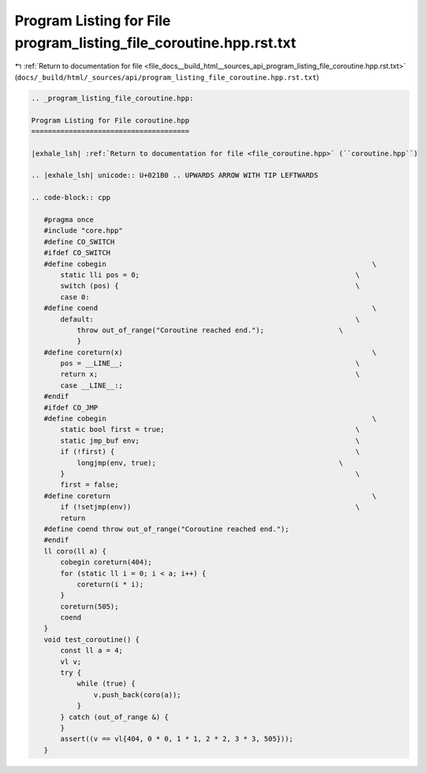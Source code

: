 
.. _program_listing_file_docs__build_html__sources_api_program_listing_file_coroutine.hpp.rst.txt:

Program Listing for File program_listing_file_coroutine.hpp.rst.txt
===================================================================

|exhale_lsh| :ref:`Return to documentation for file <file_docs__build_html__sources_api_program_listing_file_coroutine.hpp.rst.txt>` (``docs/_build/html/_sources/api/program_listing_file_coroutine.hpp.rst.txt``)

.. |exhale_lsh| unicode:: U+021B0 .. UPWARDS ARROW WITH TIP LEFTWARDS

.. code-block:: cpp

   
   .. _program_listing_file_coroutine.hpp:
   
   Program Listing for File coroutine.hpp
   ======================================
   
   |exhale_lsh| :ref:`Return to documentation for file <file_coroutine.hpp>` (``coroutine.hpp``)
   
   .. |exhale_lsh| unicode:: U+021B0 .. UPWARDS ARROW WITH TIP LEFTWARDS
   
   .. code-block:: cpp
   
      #pragma once
      #include "core.hpp"
      #define CO_SWITCH
      #ifdef CO_SWITCH
      #define cobegin                                                                \
          static lli pos = 0;                                                    \
          switch (pos) {                                                         \
          case 0:
      #define coend                                                                  \
          default:                                                               \
              throw out_of_range("Coroutine reached end.");                  \
              }
      #define coreturn(x)                                                            \
          pos = __LINE__;                                                        \
          return x;                                                              \
          case __LINE__:;
      #endif
      #ifdef CO_JMP
      #define cobegin                                                                \
          static bool first = true;                                              \
          static jmp_buf env;                                                    \
          if (!first) {                                                          \
              longjmp(env, true);                                            \
          }                                                                      \
          first = false;
      #define coreturn                                                               \
          if (!setjmp(env))                                                      \
          return
      #define coend throw out_of_range("Coroutine reached end.");
      #endif
      ll coro(ll a) {
          cobegin coreturn(404);
          for (static ll i = 0; i < a; i++) {
              coreturn(i * i);
          }
          coreturn(505);
          coend
      }
      void test_coroutine() {
          const ll a = 4;
          vl v;
          try {
              while (true) {
                  v.push_back(coro(a));
              }
          } catch (out_of_range &) {
          }
          assert((v == vl{404, 0 * 0, 1 * 1, 2 * 2, 3 * 3, 505}));
      }
